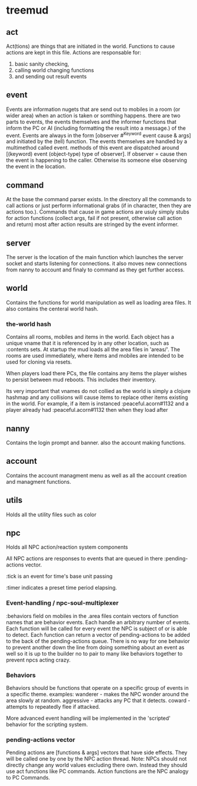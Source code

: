 * treemud
** act
   Act(tions) are things that are initiated in the world. Functions to
   cause actions are kept in this file.
   Actions are responsable for:
   1. basic sanity checking,
   2. calling world changing functions
   3. and sending out result events
** event
   Events are information nugets that are send out to mobiles in a
   room (or wider area) when an action is taken or somthing happens.
   there are two parts to events, the events themselves and the
   informer functions that inform the PC or AI (including formatting
   the result into a message.) of the event.
   Events are always in the form [observer #^Keyword event cause &
   args] and initiated by the (tell) function.
   The events themselves are handled by a multimethod called event.
   methods of this event are dispatched around [(keyword) event
   (object-type) type of observer].  If observer = cause then the
   event is happening to the caller. Otherwise its someone else
   observing the event in the location.
   
** command
   At the base the command parser exists. In the directory all the
   commands to call actions or just perform informational grabs
   (if in character, then they are actions too.). Commands that cause
   in game actions are usuly simply stubs for action functions
   (collect args, fail if not present, otherwise call action and
   return) most after action results are stringed by the event informer.
** server
   The server is the location of the main function which launches the
   server socket and starts listening for connections. it also moves
   new connections from nanny to account and finaly to command as they
   get further access.
** world
   Contains the functions for world manipulation as well as loading
   area files. It also contains the centeral world hash.
   
*** *the-world* hash
    Contains all rooms, mobiles and items in the world.
    Each object has a unique vname that it is referenced by in any
    other location, such as :contents sets.
    At startup the mud loads all the area files in 'areas/'.
    The rooms are used immediately, where items and mobiles are
    intended to be used for cloning via resets. 
    
    When players load there PCs, the file contains any items the
    player wishes to persist between mud reboots. This includes their
    inventory. 
    
    Its very important that vnames do not collied as the world is
    simply a clojure hashmap and any collisions will cause items to
    replace other items existing in the world. 
    For example, if a item is instanced :peaceful.acorn#1132 and a
    player already had :peaceful.acorn#1132 then when they load after 
    
** nanny
   Contains the login prompt and banner. also the account making functions.
** account
   Contains the account managment menu as well as all the account
   creation and managment functions.
   
** utils
   Holds all the utility files such as color

** npc
   Holds all NPC action/reaction system components
   
   All NPC actions are responses to events that are queued in
   there :pending-actions vector.
   
   :tick is an event for time's base unit passing
   
   :timer indicates a preset time period elapsing.
   
*** Event-handling / npc-soul-multiplexer
    :behaviors field on mobiles in the .area files contain vectors of 
    function names that are behavior events. Each handle an arbitrary
    number of events.
    Each function will be called for every event the NPC is subject of
    or is able to detect.
    Each function can return a vector of pending-actions to be added
    to the back of the pending-actions queue.
    There is no way for one behavior to prevent another down the line
    from doing something about an event as well so it is up to the
    builder no to pair to many like behaviors together to prevent npcs
    acting crazy. 
    
*** Behaviors
    Behaviors should be functions that operate on a specific group of
    events in a specific theme. 
    examples:
    wanderer - makes the NPC wonder around the area slowly at random.
    aggressive - attacks any PC that it detects.
    coward - attempts to repeatedly flee if attacked.
    
    More advanced event handling will be implemented in the 'scripted'
    behavior for the scripting system.
    
*** pending-actions vector
    Pending actions are [functions & args] vectors that have side effects. They will be
    called one by one by the NPC action thread. 
    Note: NPCs should not directly change any world values excluding
    there own. Instead they should use act functions like PC commands.
    Action functions are the NPC analogy to PC Commands.
